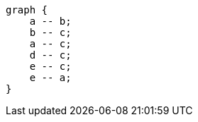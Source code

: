 
[graphviz]
....
graph {
    a -- b;
    b -- c;
    a -- c;
    d -- c;
    e -- c;
    e -- a;
}
....
